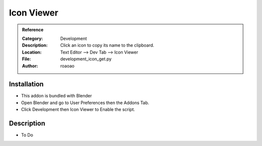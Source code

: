 
**********************
Icon Viewer
**********************

.. admonition:: Reference
   :class: refbox

   :Category:  Development
   :Description: Click an icon to copy its name to the clipboard.
   :Location: Text Editor --> Dev Tab --> Icon Viewer
   :File: development_icon_get.py
   :Author: roaoao

Installation
============

- This addon is bundled with Blender
- Open Blender and go to User Preferences then the Addons Tab.
- Click Development then Icon Viewer to Enable the script. 


Description
===========

- To Do




